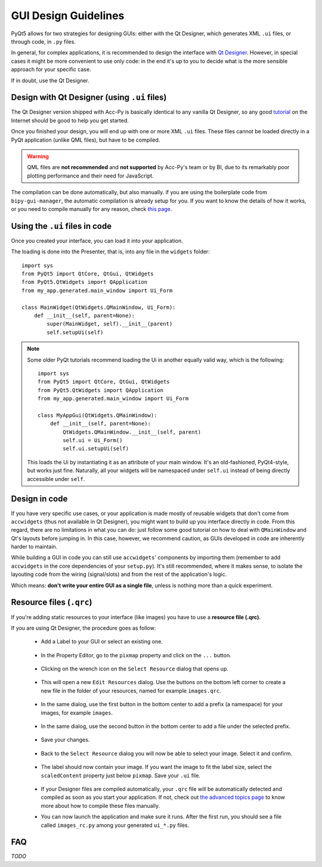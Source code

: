 .. index:: GUI Design Strategies
.. _gui_design:

=====================
GUI Design Guidelines
=====================

PyQt5 allows for two strategies for designing GUIs: either with the Qt Designer, which generates XML ``.ui`` files,
or through code, in ``.py`` files.

In general, for complex applications, it is recommended to design the interface with
`Qt Designer <https://doc.qt.io/qt-5/qtdesigner-manual.html>`_.
However, in special cases it might be more convenient to use only code: in the end it's up to you to decide what
is the more sensible approach for your specific case.

If in doubt, use the Qt Designer.


.. index:: Qt Designer files
.. index:: .ui files
.. _ui_files:

Design with Qt Designer (using ``.ui`` files)
=============================================
The Qt Designer version shipped with Acc-Py is basically identical to any vanilla Qt Designer, so any good
`tutorial <https://relentlesscoding.com/2017/08/25/tutorial-rapid-gui-development-with-qt-designer-and-pyqt/#installation>`_
on the Internet should be good to help you get started.

Once you finished your design, you will end up with one or more XML ``.ui`` files.
These files cannot be loaded directly in a PyQt application (unlike QML files), but have to be compiled.

.. warning:: QML files are **not recommended** and **not supported** by Acc-Py's team or by BI, due to its
    remarkably poor plotting performance and their need for JavaScript.

The compilation can be done automatically, but also manually. if you are using the boilerplate code from
``bipy-gui-manager``, the automatic compilation is already setup for you. If you want to know the details of how
it works, or you need to compile manually for any reason, check `this page <90-advanced-xml.html>`_.


.. index:: Using ``.ui`` files
.. index:: ``.ui`` files usage
.. _ui_files_usage:

Using the ``.ui`` files in code
===============================
Once you created your interface, you can load it into your application.

The loading is done into the Presenter, that is, into any file in the ``widgets`` folder::

    import sys
    from PyQt5 import QtCore, QtGui, QtWidgets
    from PyQt5.QtWidgets import QApplication
    from my_app.generated.main_window import Ui_Form

    class MainWidget(QtWidgets.QMainWindow, Ui_Form):
        def __init__(self, parent=None):
            super(MainWidget, self).__init__(parent)
            self.setupUi(self)

.. note:: Some older PyQt tutorials recommend loading the Ui in another equally valid way, which is the following::

            import sys
            from PyQt5 import QtCore, QtGui, QtWidgets
            from PyQt5.QtWidgets import QApplication
            from my_app.generated.main_window import Ui_Form

            class MyAppGui(QtWidgets.QMainWindow):
                def __init__(self, parent=None):
                    QtWidgets.QMainWindow.__init__(self, parent)
                    self.ui = Ui_Form()
                    self.ui.setupUi(self)

    This loads the Ui by instantiating it as an attribute of your main window. It's an old-fashioned,
    PyQt4-style, but works just fine. Naturally, all your widgets will be namespaced under ``self.ui``
    instead of being directly accessible under ``self``.


.. index:: Design GUI in code
.. _gui_py_files:

Design in code
==============
If you have very specific use cases, or your application is made mostly of reusable widgets that don't come from
``accwidgets`` (thus not available in Qt Designer), you might want to build up you interface directly in code.
From this regard, there are no limitations in what you can do: just follow some good tutorial on how to deal with
``QMainWindow`` and Qt's layouts before jumping in. In this case, however, we recommend caution, as GUIs developed
in code are inherently harder to maintain.

While building a GUI in code you can still use ``accwidgets``' components by importing them
(remember to add ``accwidgets`` in the core dependencies of your ``setup.py``).
It's still recommended, where it makes sense, to isolate the layouting code from the wiring (signal/slots)
and from the rest of the application's logic.

Which means: **don't write your entire GUI as a single file**, unless is nothing more than a quick experiment.


.. index:: Resource Files (``.qrc``)
.. index:: ``.qrc`` files
.. index:: Loading images with Qt Designer
.. _qrc_files:

Resource files (``.qrc``)
=========================
If you're adding static resources to your interface (like images) you have to use a **resource file (.qrc)**.

If you are using Qt Designer, the procedure goes as follow:

 * Add a Label to your GUI or select an existing one.

    .. raw:: html

             <img src="_static/qrc_files/step-1.png" />

 * In the Property Editor, go to the ``pixmap`` property and click on the ``...`` button.

    .. raw:: html

             <img src="_static/qrc_files/step-2.png" />


 * Clicking on the wrench icon on the ``Select Resource`` dialog that opens up.

    .. raw:: html

             <img src="_static/qrc_files/step-3.png" />


 * This will open a new ``Edit Resources`` dialog. Use the buttons on the bottom left corner to create a new
   file in the folder of your resources, named for example ``images.qrc``.

    .. raw:: html

             <img src="_static/qrc_files/step-4.png" />


 * In the same dialog, use the first button in the bottom center to add a prefix (a namespace) for your images,
   for example ``images``.

    .. raw:: html

             <img src="_static/qrc_files/step-5.png" />


 * In the same dialog, use the second button in the bottom center to add a file under the selected prefix.

    .. raw:: html

             <img src="_static/qrc_files/step-6.png" />


 * Save your changes.

    .. raw:: html

             <img src="_static/qrc_files/step-7.png" />


 * Back to the ``Select Resource`` dialog you will now be able to select your image.
   Select it and confirm.

    .. raw:: html

             <img src="_static/qrc_files/step-8.png" />

 * The label should now contain your image. If you want the image to fit the label size, select the ``scaledContent``
   property just below ``pixmap``. Save your ``.ui`` file.

    .. raw:: html

             <img src="_static/qrc_files/step-9.png" />

 * If your Designer files are compiled automatically, your ``.qrc`` file will be automatically detected and compiled
   as soon as you start your application. If not, check out `the advanced topics page <90-advanced-xml.html>`_
   to know more about how to compile these files manually.

 * You can now launch the application and make sure it runs. After the first run,
   you should see a file called ``images_rc.py`` among your generated ``ui_*.py`` files.

    .. raw:: html

             <img src="_static/qrc_files/step-10.png" />



.. index:: Development Guidelines FAQ
.. _dev_guidelines_faq:

FAQ
===

*TODO*
